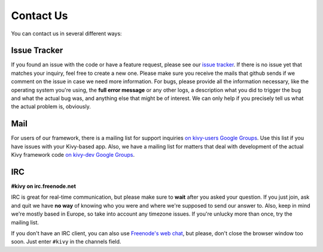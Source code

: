 .. _contact:

Contact Us
==========

You can contact us in several different ways:


Issue Tracker
-------------

If you found an issue with the code or have a feature request, please see our
`issue tracker <https://github.com/kivy/kivy/issues>`_. If there is no issue
yet that matches your inquiry, feel free to create a new one. Please make sure
you receive the mails that github sends if we comment on the issue in case we
need more information.
For bugs, please provide all the information necessary, like the operating
system you're using, the **full error message** or any other logs, a description
what you did to trigger the bug and what the actual bug was, and anything else
that might be of interest. We can only help if you precisely tell us what the
actual problem is, obviously.


Mail
----

For users of our framework, there is a mailing list for support inquiries
`on kivy-users Google Groups <https://groups.google.com/group/kivy-users>`_. Use this list
if you have issues with your Kivy-based app.
Also, we have a mailing list for matters that deal with development of the actual
Kivy framework code `on kivy-dev Google Groups <https://groups.google.com/group/kivy-dev>`_.


IRC
---

**#kivy on irc.freenode.net**

IRC is great for real-time communication, but please make sure to **wait** after
you asked your question. If you just join, ask and quit we have **no way** of
knowing who you were and where we're supposed to send our answer to. Also, keep
in mind we're mostly based in Europe, so take into account any timezone issues.
If you're unlucky more than once, try the mailing list.

If you don't have an IRC client, you can also use
`Freenode's web chat <http://webchat.freenode.net/>`_, but please, don't close
the browser window too soon. Just enter ``#kivy`` in the channels field.
